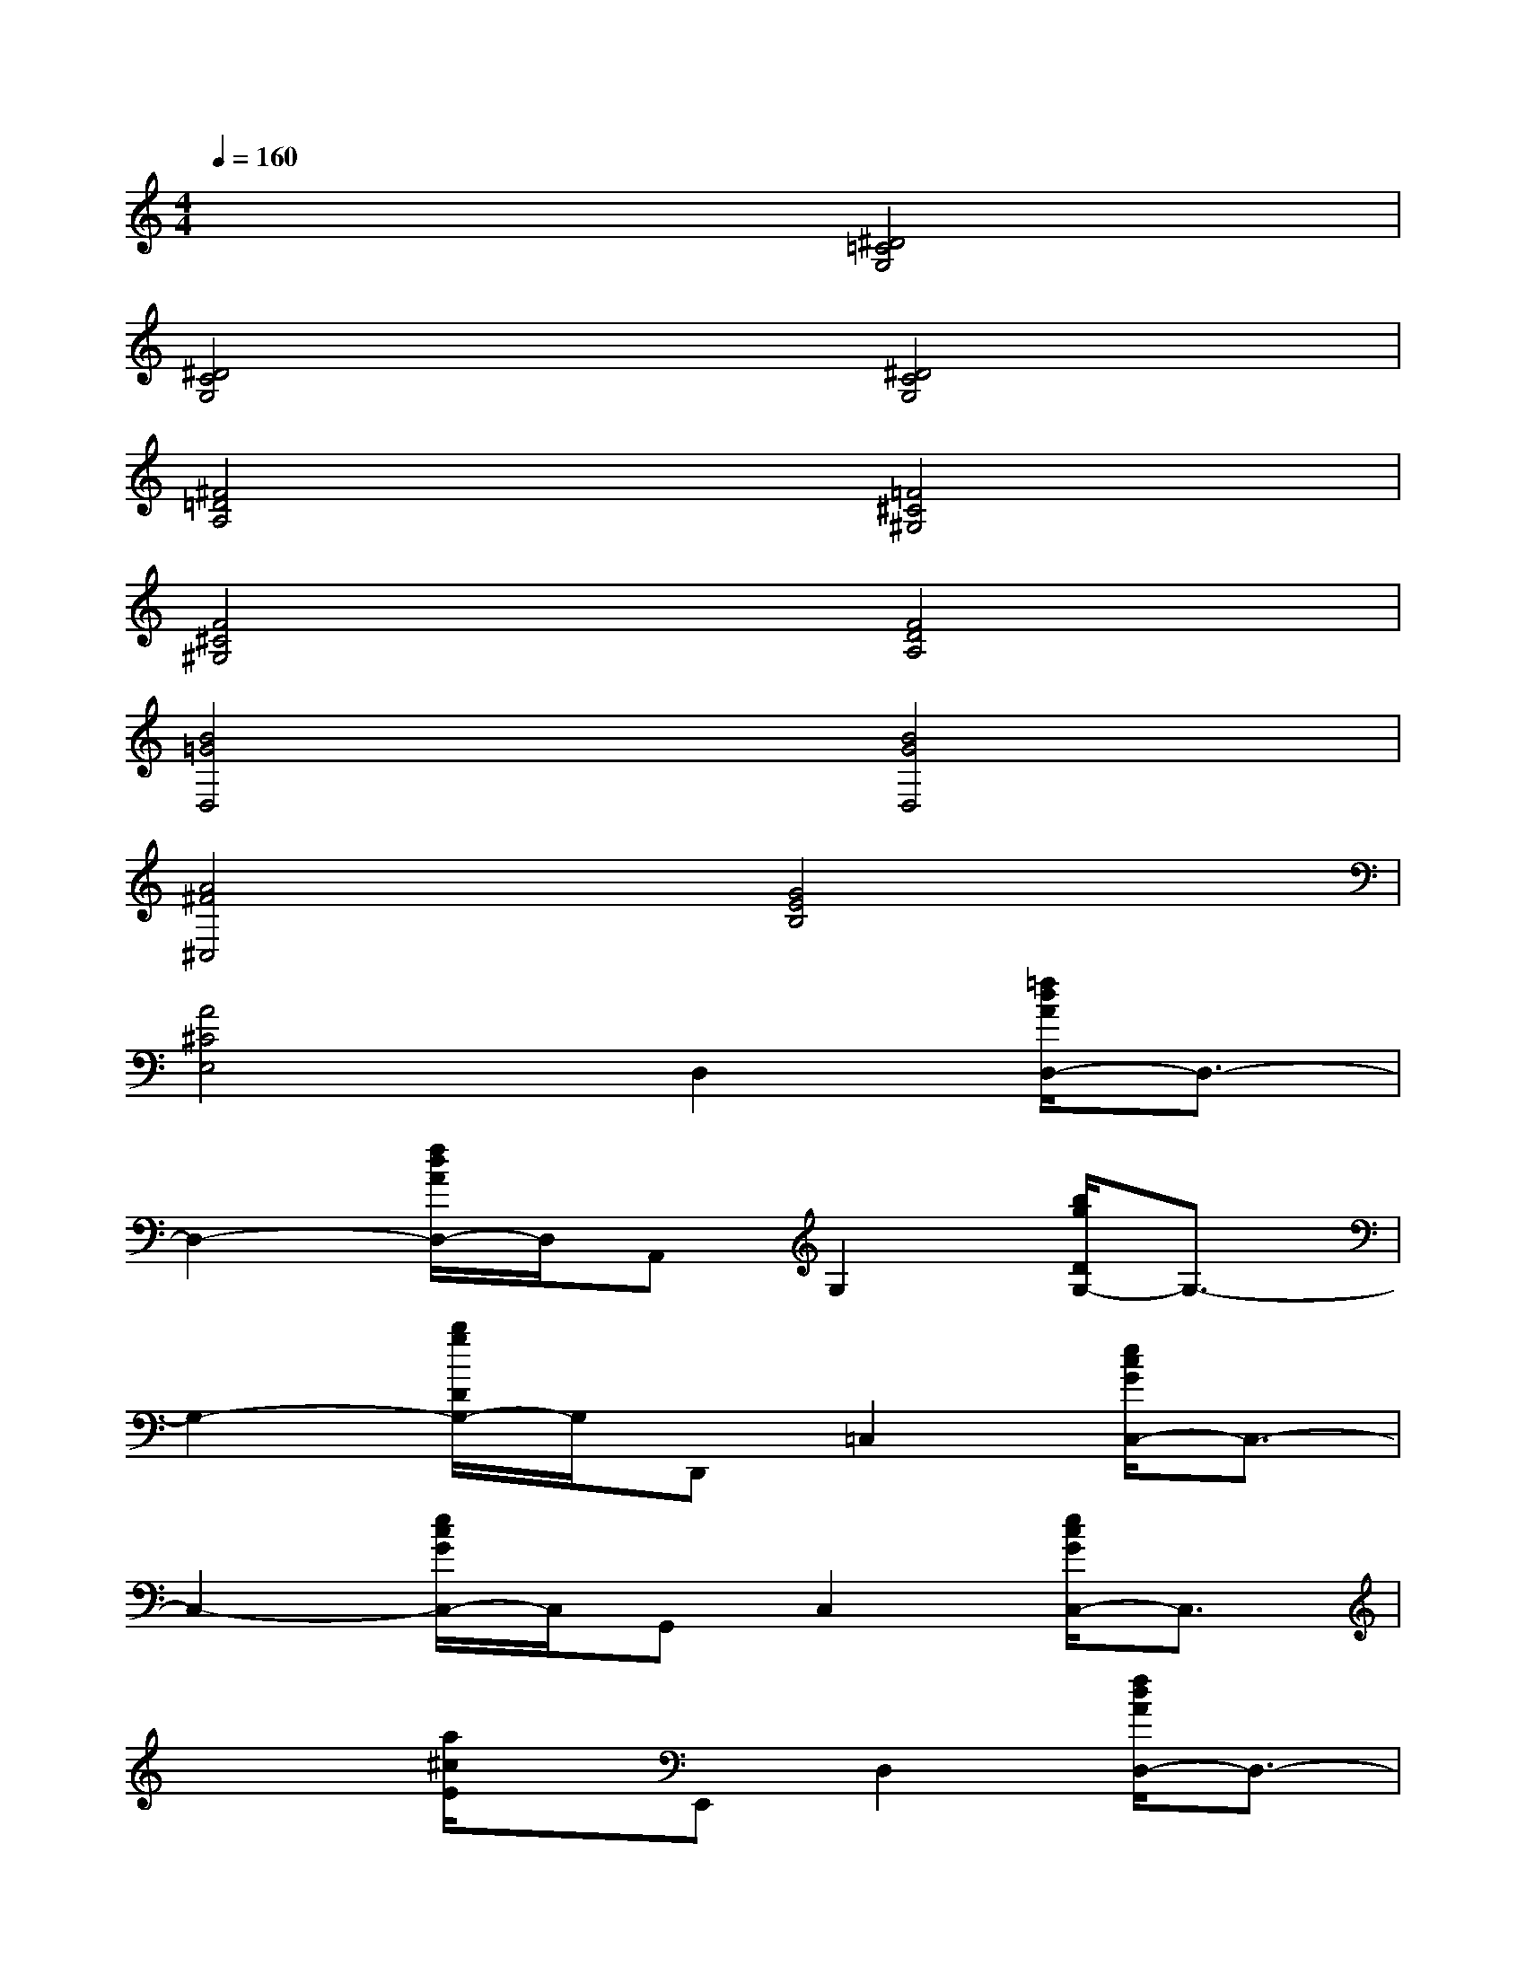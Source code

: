 X:1
T:
M:4/4
L:1/8
Q:1/4=160
K:C%0sharps
V:1
x4[^D4=C4G,4]|
[^D4C4G,4][^D4C4G,4]|
[^F4=D4A,4][=F4^C4^G,4]|
[F4^C4^G,4][F4D4A,4]|
[B4=G4D,4][B4G4D,4]|
[A4^F4^C,4][G4E4B,4]|
[A4^C4E,4]D,2[=f/2d/2A/2D,/2-]D,3/2-|
D,2-[f/2d/2A/2D,/2-]D,/2A,,G,2[b/2g/2D/2G,/2-]G,3/2-|
G,2-[b/2g/2D/2G,/2-]G,/2D,,=C,2[e/2c/2G/2C,/2-]C,3/2-|
C,2-[e/2c/2G/2C,/2-]C,/2G,,C,2[e/2c/2G/2C,/2-]C,3/2|
x2[a/2^c/2E/2]x/2E,,D,2[f/2d/2A/2D,/2-]D,3/2-|
D,2-[f/2d/2A/2D,/2-]D,/2A,,G,2[b/2g/2D/2G,/2-]G,3/2-|
G,2-[b/2g/2D/2G,/2-]G,/2D,,=C,2[e/2c/2G/2C,/2-]C,3/2-|
C,2-[e/2c/2G/2C,/2-]C,/2G,,C,2[e/2c/2G/2C,/2-]C,3/2-|
C,2-[e/2c/2G/2C,/2-]C,/2G,,^F,2[a/2^f/2^C/2^F,/2-]^F,3/2-|
^F,2-[a/2^f/2^C/2^F,/2-]^F,/2^C,,B,2[b/2^d/2^F/2B,/2-]B,3/2